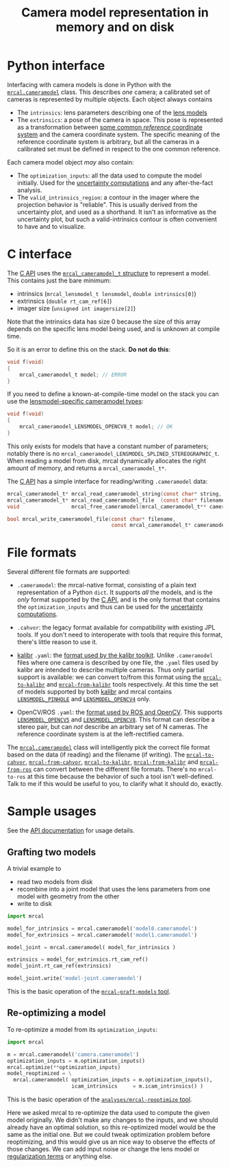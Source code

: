 #+TITLE: Camera model representation in memory and on disk

* Python interface
Interfacing with camera models is done in Python with the [[file:mrcal-python-api-reference.html#cameramodel][=mrcal.cameramodel=]]
class. This describes /one/ camera; a calibrated set of cameras is represented
by multiple objects. Each object always contains

- The =intrinsics=: lens parameters describing one of the [[file:lensmodels.org][lens models]]
- The =extrinsics=: a pose of the camera in space. This pose is represented as a
  transformation between [[file:formulation.org::#world-geometry][some common /reference/ coordinate system]] and the
  camera coordinate system. The specific meaning of the reference coordinate
  system is arbitrary, but all the cameras in a calibrated set must be defined
  in respect to the one common reference.

Each camera model object /may/ also contain:

- The =optimization_inputs=: all the data used to compute the model initially.
  Used for the [[file:uncertainty.org][uncertainty computations]] and any after-the-fact analysis.
- The =valid_intrinsics_region=: a contour in the imager where the projection
  behavior is "reliable". This is usually derived from the uncertainty plot, and
  used as a shorthand. It isn't as informative as the uncertainty plot, but such
  a valid-intrinsics contour is often convenient to have and to visualize.

* C interface
The [[file:c-api.org::#cameramodel-io-in-c][C API]] uses the [[https://github.com/dkogan/mrcal/blob/88e4c1df1c8cf535516719c5d4257ef49c9df1da/mrcal-types.h#L326][=mrcal_cameramodel_t= structure]] to represent a model. This
contains just the bare minimum:

- intrinsics (=mrcal_lensmodel_t lensmodel=, =double intrinsics[0]=)
- extrinsics (=double rt_cam_ref[6]=)
- imager size (=unsigned int imagersize[2]=)

Note that the intrinsics data has size 0 because the size of this array depends
on the specific lens model being used, and is unknown at compile time.

So it is an error to define this on the stack. *Do not do this*:

#+begin_src c
void f(void)
{
    mrcal_cameramodel_t model; // ERROR
}
#+end_src

If you need to define a known-at-compile-time model on the stack you can use the
[[https://github.com/dkogan/mrcal/blob/88e4c1df1c8cf535516719c5d4257ef49c9df1da/mrcal-types.h#L338][lensmodel-specific cameramodel types]]:

#+begin_src c
void f(void)
{
    mrcal_cameramodel_LENSMODEL_OPENCV8_t model; // OK
}
#+end_src

This only exists for models that have a constant number of parameters; notably
there is no =mrcal_cameramodel_LENSMODEL_SPLINED_STEREOGRAPHIC_t=. When reading
a model from disk, mrcal dynamically allocates the right amount of memory, and
returns a =mrcal_cameramodel_t*=.

The [[file:c-api.org::#cameramodel-io-in-c][C API]] has a simple interface for reading/writing =.cameramodel= data:

#+begin_src c
mrcal_cameramodel_t* mrcal_read_cameramodel_string(const char* string, int len);
mrcal_cameramodel_t* mrcal_read_cameramodel_file  (const char* filename);
void                 mrcal_free_cameramodel(mrcal_cameramodel_t** cameramodel);

bool mrcal_write_cameramodel_file(const char* filename,
                                  const mrcal_cameramodel_t* cameramodel);
#+end_src

* File formats
:PROPERTIES:
:CUSTOM_ID: cameramodel-file-formats
:END:
Several different file formats are supported:

- =.cameramodel=: the mrcal-native format, consisting of a plain text
  representation of a Python =dict=. It supports /all/ the models, and is the
  /only/ format supported by the [[file:c-api.org::#cameramodel-io-in-c][C API]], and is the only format that contains the
  =optimization_inputs= and thus can be used for the [[file:uncertainty.org][uncertainty computations]].

- =.cahvor=: the legacy format available for compatibility with existing JPL
  tools. If you don't need to interoperate with tools that require this format,
  there's little reason to use it.

- [[https://github.com/ethz-asl/kalibr][kalibr]] =.yaml=: the [[https://github.com/ethz-asl/kalibr/wiki/Yaml-formats][format used by the kalibr toolkit]]. Unlike =.cameramodel=
  files where one camera is described by one file, the =.yaml= files used by
  kalibr are intended to describe multiple cameras. Thus only partial support is
  available: we can convert to/from this format using the [[file:mrcal-to-kalibr.html][=mrcal-to-kalibr=]] and
  [[file:mrcal-from-kalibr.html][=mrcal-from-kalibr=]] tools respectively. At this time the set of models
  supported by both [[https://github.com/ethz-asl/kalibr][kalibr]] and mrcal contains [[file:lensmodels.org::#lensmodel-pinhole][=LENSMODEL_PINHOLE=]] and
  [[file:lensmodels.org::#lensmodel-opencv][=LENSMODEL_OPENCV4=]] only.

- OpenCV/ROS =.yaml=: the [[https://wiki.ros.org/camera_calibration_parsers][format used by ROS and OpenCV]]. This supports
  [[file:lensmodels.org::#lensmodel-opencv][=LENSMODEL_OPENCV5=]] and [[file:lensmodels.org::#lensmodel-opencv][=LENSMODEL_OPENCV8=]]. This format can describe a stereo
  pair, but can /not/ describe an arbitrary set of N cameras. The reference
  coordinate system is at the left-rectified camera.

The [[file:mrcal-python-api-reference.html#cameramodel][=mrcal.cameramodel=]] class will intelligently pick the correct file format
based on the data (if reading) and the filename (if writing). The
[[file:mrcal-to-cahvor.html][=mrcal-to-cahvor=]], [[file:mrcal-from-cahvor.html][=mrcal-from-cahvor=]], [[file:mrcal-to-kalibr.html][=mrcal-to-kalibr=]], [[file:mrcal-from-kalibr.html][=mrcal-from-kalibr=]]
and [[file:mrcal-from-ros.html][=mrcal-from-ros=]] can convert between the different file formats. There's no
=mrcal-to-ros= at this time because the behavior of such a tool isn't
well-defined. Talk to me if this would be useful to you, to clarify what it
should do, exactly.

* Sample usages
See the [[file:mrcal-python-api-reference.html#cameramodel][API documentation]] for usage details.

** Grafting two models

A trivial example to

- read two models from disk
- recombine into a joint model that uses the lens parameters from one model with
  geometry from the other
- write to disk

#+begin_src python
import mrcal

model_for_intrinsics = mrcal.cameramodel('model0.cameramodel')
model_for_extrinsics = mrcal.cameramodel('model1.cameramodel')

model_joint = mrcal.cameramodel( model_for_intrinsics )

extrinsics = model_for_extrinsics.rt_cam_ref()
model_joint.rt_cam_ref(extrinsics)

model_joint.write('model-joint.cameramodel')
#+end_src

This is the basic operation of the [[file:mrcal-graft-models.html][=mrcal-graft-models= tool]].

** Re-optimizing a model
To re-optimize a model from its =optimization_inputs=:

#+begin_src python
import mrcal

m = mrcal.cameramodel('camera.cameramodel')
optimization_inputs = m.optimization_inputs()
mrcal.optimize(**optimization_inputs)
model_reoptimized = \
  mrcal.cameramodel( optimization_inputs = m.optimization_inputs(), 
                     icam_intrinsics     = m.icam_intrinsics() )
#+end_src

This is the basic operation of the [[https://github.com/dkogan/mrcal/blob/master/analyses/mrcal-reoptimize][=analyses/mrcal-reoptimize= tool]].

Here we asked mrcal to re-optimize the data used to compute the given model
originally. We didn't make any changes to the inputs, and we should already have
an optimal solution, so this re-optimized model would be the same as the initial
one. But we could tweak optimization problem before reoptimizing, and this would
give us an nice way to observe the effects of those changes. We can add input
noise or change the lens model or [[file:formulation.org::#Regularization][regularization terms]] or anything else.

